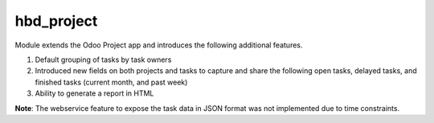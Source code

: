 ===========
hbd_project
===========

Module extends the Odoo Project app and introduces the following additional features.

1. Default grouping of tasks by task owners
2. Introduced new fields on both projects and tasks to capture and share the following open tasks, delayed tasks, and finished tasks (current month, and past week)
3. Ability to generate a report in HTML

**Note**: The webservice feature to expose the task data in JSON format was not
implemented due to time constraints.